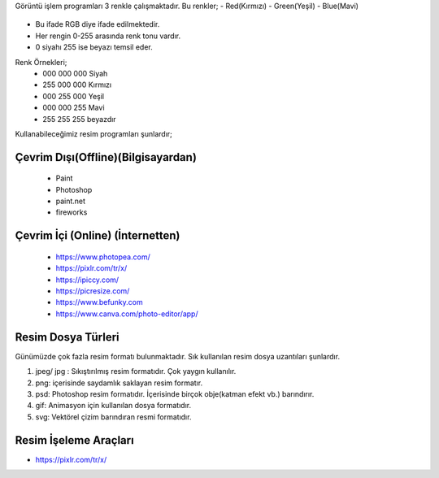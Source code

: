 Görüntü işlem programları 3 renkle çalışmaktadır. Bu renkler;
- Red(Kırmızı)
- Green(Yeşil)
- Blue(Mavi)

	.. image:: /_static/images/goruntuisleme-rgb.svg
	  :width: 250
	  :alt: Alternative text


- Bu ifade RGB diye ifade edilmektedir. 
- Her rengin 0-255 arasında renk tonu vardır. 
- 0 siyahı 255 ise beyazı temsil eder.

Renk Örnekleri; 
	- 000 000 000 Siyah 	
	- 255 000 000 Kırmızı
	- 000 255 000 Yeşil
	- 000 000 255 Mavi
	- 255 255 255 beyazdır


Kullanabileceğimiz resim programları şunlardır;

Çevrim Dışı(Offline)(Bilgisayardan)
+++++++++++++++++++++++++++++++++++

	 - Paint 
	 - Photoshop
	 - paint.net 
	 - fireworks

Çevrim İçi (Online) (İnternetten)
+++++++++++++++++++++++++++++++++

	- https://www.photopea.com/
	- https://pixlr.com/tr/x/
	- https://ipiccy.com/
	- https://picresize.com/    
	- https://www.befunky.com
	- https://www.canva.com/photo-editor/app/


.. raw:: pdf

   PageBreak
Resim Dosya Türleri
+++++++++++++++++++

Günümüzde çok fazla resim formatı bulunmaktadır. Sık kullanılan resim dosya uzantıları şunlardır.

1. jpeg/ jpg : Sıkıştırılmış resim formatıdır. Çok yaygın kullanılır.
2. png: içerisinde saydamlık saklayan resim formatır.
3. psd: Photoshop resim formatıdır. İçerisinde birçok obje(katman efekt vb.) barındırır.
4. gif: Animasyon için kullanılan dosya formatıdır.
5. svg: Vektörel çizim barındıran resmi formatıdır.

Resim İşeleme Araçları
++++++++++++++++++++++

- https://pixlr.com/tr/x/

.. image:: /_static/images/goruntuisleme-tools.svg
	:width: 500
	:alt: Alternative text

.. raw:: pdf

   PageBreak

